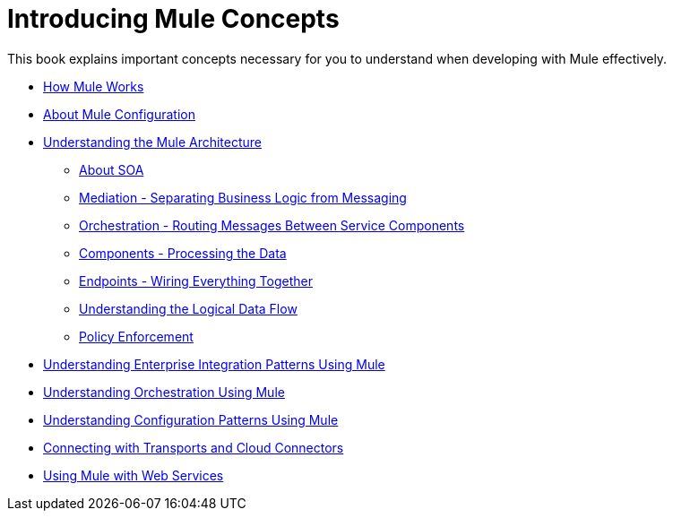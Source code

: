 = Introducing Mule Concepts

This book explains important concepts necessary for you to understand when developing with Mule effectively.

* link:/mule-user-guide/v/3.2/how-mule-works[How Mule Works]
* link:/mule-user-guide/v/3.2/about-mule-configuration[About Mule Configuration]
* link:/mule-user-guide/v/3.2/understanding-the-mule-architecture[Understanding the Mule Architecture]
** link:/mule-user-guide/v/3.2/about-soa[About SOA]
** link:/mule-user-guide/v/3.2/mediation-separating-business-logic-from-messaging[Mediation - Separating Business Logic from Messaging]
** link:/mule-user-guide/v/3.2/orchestration-routing-messages-between-service-components[Orchestration - Routing Messages Between Service Components]
** link:/mule-user-guide/v/3.2/components-processing-the-data[Components - Processing the Data]
** link:/mule-user-guide/v/3.2/endpoints-wiring-everything-together[Endpoints - Wiring Everything Together]
** link:/mule-user-guide/v/3.2/understanding-the-logical-data-flow[Understanding the Logical Data Flow]
** link:/mule-user-guide/v/3.2/policy-enforcement[Policy Enforcement]
* link:/mule-user-guide/v/3.2/understanding-enterprise-integration-patterns-using-mule[Understanding Enterprise Integration Patterns Using Mule]
* link:/mule-user-guide/v/3.2/understanding-orchestration-using-mule[Understanding Orchestration Using Mule]
* link:/mule-user-guide/v/3.2/understanding-configuration-patterns-using-mule[Understanding Configuration Patterns Using Mule]
* link:/mule-user-guide/v/3.2/connecting-with-transports-and-cloud-connectors[Connecting with Transports and Cloud Connectors]
* link:/mule-user-guide/v/3.2/using-mule-with-web-services[Using Mule with Web Services]
